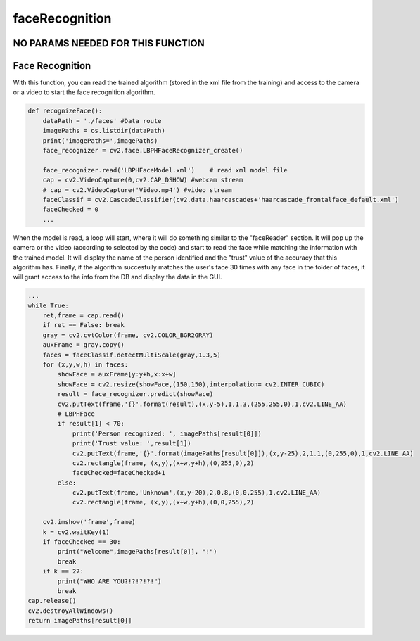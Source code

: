 faceRecognition
==================================================

NO PARAMS NEEDED FOR THIS FUNCTION
------------------------------------------------

Face Recognition
------------------------------------------------

With this function, you can read the trained algorithm (stored in the xml file from the training) and access to the camera or a video to start the face recognition algorithm.

.. code-block:: py

    def recognizeFace():
        dataPath = './faces' #Data route
        imagePaths = os.listdir(dataPath)
        print('imagePaths=',imagePaths)
        face_recognizer = cv2.face.LBPHFaceRecognizer_create()

        face_recognizer.read('LBPHFaceModel.xml')    # read xml model file
        cap = cv2.VideoCapture(0,cv2.CAP_DSHOW) #webcam stream
        # cap = cv2.VideoCapture('Video.mp4') #video stream
        faceClassif = cv2.CascadeClassifier(cv2.data.haarcascades+'haarcascade_frontalface_default.xml')
        faceChecked = 0
        ...

When the model is read, a loop will start, where it will do something similar to the "faceReader" section.
It will pop up the camera or the video (according to selected by the code) and start to read the face while matching the information with the trained model.
It will display the name of the person identified and the "trust" value of the accuracy that this algorithm has.
Finally, if the algorithm succesfully matches the user's face 30 times with any face in the folder of faces, it will grant access to the info from the DB and display the data in the GUI.

.. code-block:: py

        ...
        while True:
            ret,frame = cap.read()
            if ret == False: break
            gray = cv2.cvtColor(frame, cv2.COLOR_BGR2GRAY)
            auxFrame = gray.copy()
            faces = faceClassif.detectMultiScale(gray,1.3,5)
            for (x,y,w,h) in faces:
                showFace = auxFrame[y:y+h,x:x+w]
                showFace = cv2.resize(showFace,(150,150),interpolation= cv2.INTER_CUBIC)
                result = face_recognizer.predict(showFace)
                cv2.putText(frame,'{}'.format(result),(x,y-5),1,1.3,(255,255,0),1,cv2.LINE_AA)
                # LBPHFace
                if result[1] < 70:
                    print('Person recognized: ', imagePaths[result[0]])
                    print('Trust value: ',result[1])
                    cv2.putText(frame,'{}'.format(imagePaths[result[0]]),(x,y-25),2,1.1,(0,255,0),1,cv2.LINE_AA)
                    cv2.rectangle(frame, (x,y),(x+w,y+h),(0,255,0),2)
                    faceChecked=faceChecked+1
                else:
                    cv2.putText(frame,'Unknown',(x,y-20),2,0.8,(0,0,255),1,cv2.LINE_AA)
                    cv2.rectangle(frame, (x,y),(x+w,y+h),(0,0,255),2)
                
            cv2.imshow('frame',frame)
            k = cv2.waitKey(1)
            if faceChecked == 30:
                print("Welcome",imagePaths[result[0]], "!")
                break
            if k == 27:
                print("WHO ARE YOU?!?!?!?!")
                break
        cap.release()
        cv2.destroyAllWindows()
        return imagePaths[result[0]]